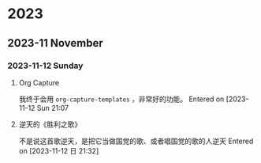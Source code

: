 
* 2023
** 2023-11 November
*** 2023-11-12 Sunday
**** Org Capture
我终于会用 =org-capture-templates= ，非常好的功能。
Entered on [2023-11-12 Sun 21:07
**** 逆天的《胜利之歌》
不是说这首歌逆天，是把它当做国党的歌、或者唱国党的歌的人逆天
Entered on [2023-11-12 日 21:32]
